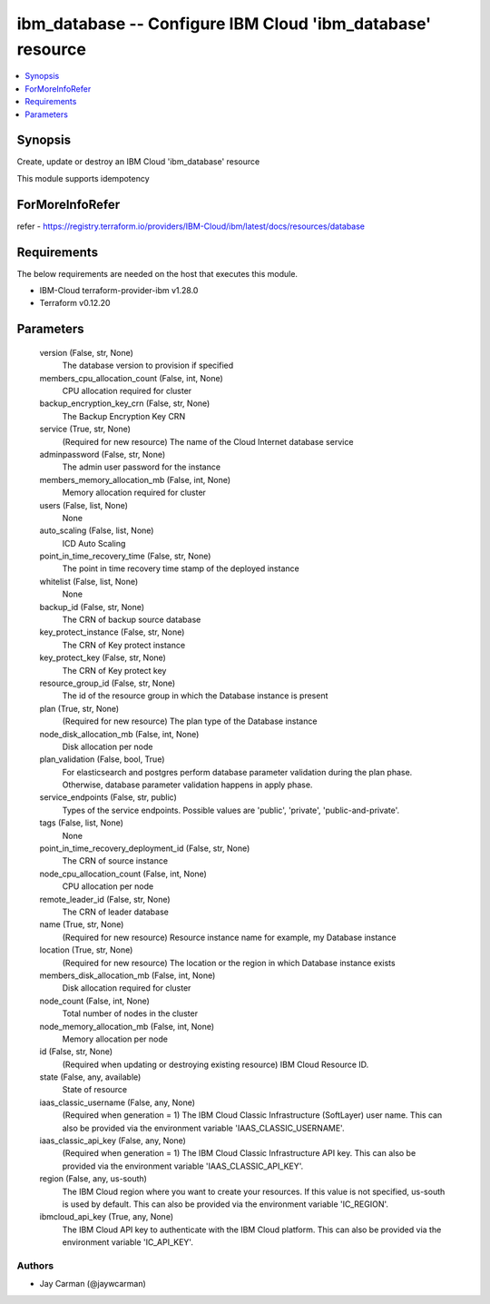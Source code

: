 
ibm_database -- Configure IBM Cloud 'ibm_database' resource
===========================================================

.. contents::
   :local:
   :depth: 1


Synopsis
--------

Create, update or destroy an IBM Cloud 'ibm_database' resource

This module supports idempotency


ForMoreInfoRefer
----------------
refer - https://registry.terraform.io/providers/IBM-Cloud/ibm/latest/docs/resources/database

Requirements
------------
The below requirements are needed on the host that executes this module.

- IBM-Cloud terraform-provider-ibm v1.28.0
- Terraform v0.12.20



Parameters
----------

  version (False, str, None)
    The database version to provision if specified


  members_cpu_allocation_count (False, int, None)
    CPU allocation required for cluster


  backup_encryption_key_crn (False, str, None)
    The Backup Encryption Key CRN


  service (True, str, None)
    (Required for new resource) The name of the Cloud Internet database service


  adminpassword (False, str, None)
    The admin user password for the instance


  members_memory_allocation_mb (False, int, None)
    Memory allocation required for cluster


  users (False, list, None)
    None


  auto_scaling (False, list, None)
    ICD Auto Scaling


  point_in_time_recovery_time (False, str, None)
    The point in time recovery time stamp of the deployed instance


  whitelist (False, list, None)
    None


  backup_id (False, str, None)
    The CRN of backup source database


  key_protect_instance (False, str, None)
    The CRN of Key protect instance


  key_protect_key (False, str, None)
    The CRN of Key protect key


  resource_group_id (False, str, None)
    The id of the resource group in which the Database instance is present


  plan (True, str, None)
    (Required for new resource) The plan type of the Database instance


  node_disk_allocation_mb (False, int, None)
    Disk allocation per node


  plan_validation (False, bool, True)
    For elasticsearch and postgres perform database parameter validation during the plan phase. Otherwise, database parameter validation happens in apply phase.


  service_endpoints (False, str, public)
    Types of the service endpoints. Possible values are 'public', 'private', 'public-and-private'.


  tags (False, list, None)
    None


  point_in_time_recovery_deployment_id (False, str, None)
    The CRN of source instance


  node_cpu_allocation_count (False, int, None)
    CPU allocation per node


  remote_leader_id (False, str, None)
    The CRN of leader database


  name (True, str, None)
    (Required for new resource) Resource instance name for example, my Database instance


  location (True, str, None)
    (Required for new resource) The location or the region in which Database instance exists


  members_disk_allocation_mb (False, int, None)
    Disk allocation required for cluster


  node_count (False, int, None)
    Total number of nodes in the cluster


  node_memory_allocation_mb (False, int, None)
    Memory allocation per node


  id (False, str, None)
    (Required when updating or destroying existing resource) IBM Cloud Resource ID.


  state (False, any, available)
    State of resource


  iaas_classic_username (False, any, None)
    (Required when generation = 1) The IBM Cloud Classic Infrastructure (SoftLayer) user name. This can also be provided via the environment variable 'IAAS_CLASSIC_USERNAME'.


  iaas_classic_api_key (False, any, None)
    (Required when generation = 1) The IBM Cloud Classic Infrastructure API key. This can also be provided via the environment variable 'IAAS_CLASSIC_API_KEY'.


  region (False, any, us-south)
    The IBM Cloud region where you want to create your resources. If this value is not specified, us-south is used by default. This can also be provided via the environment variable 'IC_REGION'.


  ibmcloud_api_key (True, any, None)
    The IBM Cloud API key to authenticate with the IBM Cloud platform. This can also be provided via the environment variable 'IC_API_KEY'.













Authors
~~~~~~~

- Jay Carman (@jaywcarman)

